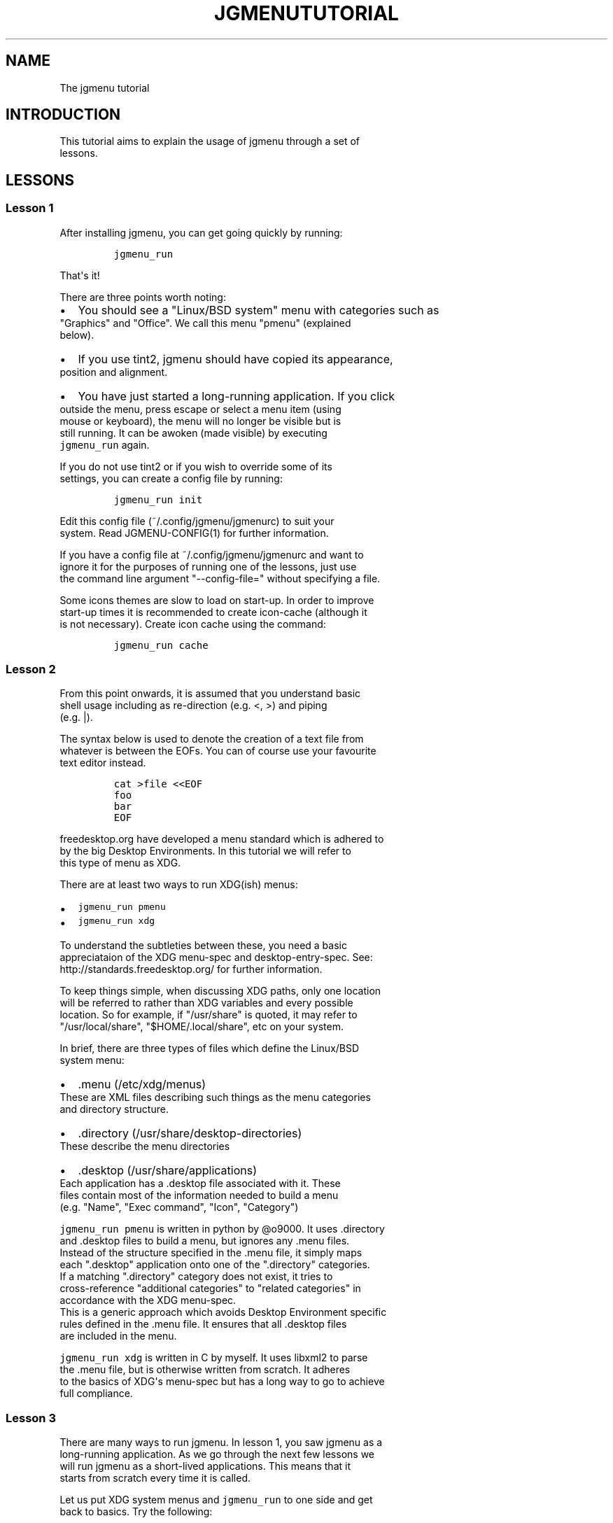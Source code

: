 .\" Automatically generated by Pandoc 1.19.2.1
.\"
.TH "JGMENUTUTORIAL" "7" "30 April, 2017" "" ""
.hy
.SH NAME
.PP
The jgmenu tutorial
.SH INTRODUCTION
.PP
This tutorial aims to explain the usage of jgmenu through a set of
.PD 0
.P
.PD
lessons.
.SH LESSONS
.SS Lesson 1
.PP
After installing jgmenu, you can get going quickly by running:
.IP
.nf
\f[C]
jgmenu_run
\f[]
.fi
.PP
That\[aq]s it!
.PP
There are three points worth noting:
.IP \[bu] 2
You should see a "Linux/BSD system" menu with categories such as
.PD 0
.P
.PD
"Graphics" and "Office".
We call this menu "pmenu" (explained
.PD 0
.P
.PD
below).
.IP \[bu] 2
If you use tint2, jgmenu should have copied its appearance,
.PD 0
.P
.PD
position and alignment.
.IP \[bu] 2
You have just started a long\-running application.
If you click
.PD 0
.P
.PD
outside the menu, press escape or select a menu item (using
.PD 0
.P
.PD
mouse or keyboard), the menu will no longer be visible but is
.PD 0
.P
.PD
still running.
It can be awoken (made visible) by executing
.PD 0
.P
.PD
\f[C]jgmenu_run\f[] again.
.PP
If you do not use tint2 or if you wish to override some of its
.PD 0
.P
.PD
settings, you can create a config file by running:
.IP
.nf
\f[C]
jgmenu_run\ init
\f[]
.fi
.PP
Edit this config file (~/.config/jgmenu/jgmenurc) to suit your
.PD 0
.P
.PD
system.
Read JGMENU\-CONFIG(1) for further information.
.PP
If you have a config file at ~/.config/jgmenu/jgmenurc and want to
.PD 0
.P
.PD
ignore it for the purposes of running one of the lessons, just use
.PD 0
.P
.PD
the command line argument "\-\-config\-file=" without specifying a file.
.PP
Some icons themes are slow to load on start\-up.
In order to improve
.PD 0
.P
.PD
start\-up times it is recommended to create icon\-cache (although it
.PD 0
.P
.PD
is not necessary).
Create icon cache using the command:
.IP
.nf
\f[C]
jgmenu_run\ cache
\f[]
.fi
.SS Lesson 2
.PP
From this point onwards, it is assumed that you understand basic
.PD 0
.P
.PD
shell usage including as re\-direction (e.g.
<, >) and piping
.PD 0
.P
.PD
(e.g.
|).
.PP
The syntax below is used to denote the creation of a text file from
.PD 0
.P
.PD
whatever is between the EOFs.
You can of course use your favourite
.PD 0
.P
.PD
text editor instead.
.IP
.nf
\f[C]
cat\ >file\ <<EOF
foo
bar
EOF
\f[]
.fi
.PP
freedesktop.org have developed a menu standard which is adhered to
.PD 0
.P
.PD
by the big Desktop Environments.
In this tutorial we will refer to
.PD 0
.P
.PD
this type of menu as XDG.
.PP
There are at least two ways to run XDG(ish) menus:
.IP \[bu] 2
\f[C]jgmenu_run\ pmenu\f[]
.PD 0
.P
.PD
.IP \[bu] 2
\f[C]jgmenu_run\ xdg\f[]
.PP
To understand the subtleties between these, you need a basic
.PD 0
.P
.PD
appreciataion of the XDG menu\-spec and desktop\-entry\-spec.
See:
.PD 0
.P
.PD
http://standards.freedesktop.org/ for further information.
.PP
To keep things simple, when discussing XDG paths, only one location
.PD 0
.P
.PD
will be referred to rather than XDG variables and every possible
.PD 0
.P
.PD
location.
So for example, if "/usr/share" is quoted, it may refer to
.PD 0
.P
.PD
"/usr/local/share", "$HOME/.local/share", etc on your system.
.PP
In brief, there are three types of files which define the Linux/BSD
.PD 0
.P
.PD
system menu:
.IP \[bu] 2
\&.menu (/etc/xdg/menus)
.PD 0
.P
.PD
These are XML files describing such things as the menu categories
.PD 0
.P
.PD
and directory structure.
.IP \[bu] 2
\&.directory (/usr/share/desktop\-directories)
.PD 0
.P
.PD
These describe the menu directories
.IP \[bu] 2
\&.desktop (/usr/share/applications)
.PD 0
.P
.PD
Each application has a .desktop file associated with it.
These
.PD 0
.P
.PD
files contain most of the information needed to build a menu
.PD 0
.P
.PD
(e.g.
"Name", "Exec command", "Icon", "Category")
.PP
\f[C]jgmenu_run\ pmenu\f[] is written in python by \@o9000.
It uses .directory
.PD 0
.P
.PD
and .desktop files to build a menu, but ignores any .menu files.
.PD 0
.P
.PD
Instead of the structure specified in the .menu file, it simply maps
.PD 0
.P
.PD
each ".desktop" application onto one of the ".directory" categories.
.PD 0
.P
.PD
If a matching ".directory" category does not exist, it tries to
.PD 0
.P
.PD
cross\-reference "additional categories" to "related categories" in
.PD 0
.P
.PD
accordance with the XDG menu\-spec.
.PD 0
.P
.PD
This is a generic approach which avoids Desktop Environment specific
.PD 0
.P
.PD
rules defined in the .menu file.
It ensures that all .desktop files
.PD 0
.P
.PD
are included in the menu.
.PP
\f[C]jgmenu_run\ xdg\f[] is written in C by myself.
It uses libxml2 to parse
.PD 0
.P
.PD
the .menu file, but is otherwise written from scratch.
It adheres
.PD 0
.P
.PD
to the basics of XDG\[aq]s menu\-spec but has a long way to go to
achieve
.PD 0
.P
.PD
full compliance.
.SS Lesson 3
.PP
There are many ways to run jgmenu.
In lesson 1, you saw jgmenu as a
.PD 0
.P
.PD
long\-running application.
As we go through the next few lessons we
.PD 0
.P
.PD
will run jgmenu as a short\-lived applications.
This means that it
.PD 0
.P
.PD
starts from scratch every time it is called.
.PP
Let us put XDG system menus and \f[C]jgmenu_run\f[] to one side and get
.PD 0
.P
.PD
back to basics.
Try the following:
.IP
.nf
\f[C]
echo\ >foo.txt\ <<EOF
xterm
firefox
EOF
\f[]
.fi
.PP
If you have not got used to the syntax yet, it just means that you
.PD 0
.P
.PD
put the words "xterm" and "firefox" in a text file using a text
.PD 0
.P
.PD
editor.
Then do:
.IP
.nf
\f[C]
cat\ foo.txt\ |\ jgmenu\ \-\-simple\ \-\-icon\-size=0
\f[]
.fi
.PP
The option \-\-simple make jgmenu short\-lived and disables all syncing
.PD 0
.P
.PD
with tint2
.PP
The option \-\-icon\-size=0, disables icons (i.e.
it does not just
.PD 0
.P
.PD
display them at zero size, it actually avoid loading them)
.PP
If you have dmenu installed, you will get a very similar result
.PD 0
.P
.PD
with:
.IP
.nf
\f[C]
cat\ foo.txt\ |\ dmenu
\f[]
.fi
.SS Lesson 4
.PP
As you saw in the previous example, each line fed to \f[I]stdin\f[]
becomes
.PD 0
.P
.PD
a menu item.
Any line containing two fields separated by a comma
.PD 0
.P
.PD
is parsed as \f[I]description\f[],\f[I]command\f[].
Consider the following:
.IP
.nf
\f[C]
cat\ <<EOF\ >menu.sh
#!/bin/sh
(
printf\ "Terminal,xterm\\n"
printf\ "File\ Manager,pcmanfm\\n"
)\ |\ jgmenu\ \-\-vsimple
EOF

chmod\ +x\ menu.sh
\&./menu.sh
\f[]
.fi
.PP
This lets you give a more meaningful description to each menu item.
.PP
The command line argument \-\-vsimple is the same as \-\-simple, but
also
.PD 0
.P
.PD
disables icons and ignores jgmenurc
.SS Lesson 5
.PP
To display icons, you need to populate the third field.
.PD 0
.P
.PD
Also make sure that \f[I]icon_size\f[] and \f[I]icon_theme\f[] are set
to something
.PD 0
.P
.PD
sensible in your $HOME/.config/jgmenu/jgmenurc.
.IP
.nf
\f[C]
(
Browser,firefox,firefox
File\ manager,pcmanfm,system\-file\-manager
Terminal,xterm,utilities\-terminal
Lock,i3lock\ \-c\ 000000,system\-lock\-screen
Exit\ to\ prompt,openbox\ \-\-exit,system\-log\-out
Reboot,systemctl\ \-i\ reboot,system\-reboot
Poweroff,systemctl\ \-i\ poweroff,system\-shutdown
)\ |\ jgmenu\ \-\-simple
\f[]
.fi
.PP
In the third field you can also specify the full path if you wish
.PD 0
.P
.PD
e.g.
"/usr/share/icons/Faenza/places/22/folder.png"
.SS Lesson 6
.PP
So far we have looked at producing a single "root" menu only.
.PD 0
.P
.PD
jgmenu understands a small amount of markup and enables submenus
.PD 0
.P
.PD
by ^tag() and ^checkout().
Try this:
.IP
.nf
\f[C]
cat\ <<EOF\ >menu.txt
Terminal,xterm
File\ Manager,pcmanfm
Settings,^checkout(settings)

Settings,^tag(settings)
Set\ Background\ Image,nitrogen
EOF

jgmenu\ \-\-vsimple\ <menu.txt

#\ OR
cat\ menu.txt\ |\ jgmenu\ \-\-vsimple
\f[]
.fi
.PP
A couple of points on submenus:
.PP
\ \ \- You can press \f[I]backspace\f[] to go back to the parent menu.
.PP
\ \ \- You can define the root menu with a ^tag().
If you do not, it
.PD 0
.P
.PD
\ \ \ \ can still be checked out with ^checkout(root).
.SS Lesson 7
.PP
You can create a very simple XDG menu without any directories or
.PD 0
.P
.PD
categories in the following way:
.IP
.nf
\f[C]
jgmenu_run\ parse\-xdg\ \-\-no\-dirs\ |\ jgmenu\ \-\-vsimple
\f[]
.fi
.PP
"parse\-xdg \-\-no\-dirs" outputs all apps with a .desktop file
.PD 0
.P
.PD
(normally in /usr/share/applications) without and categories
.PD 0
.P
.PD
or directories.
.PP
jgmenu has a \f[I]search\f[] capability.
When a menu is open, just start
.PD 0
.P
.PD
typing to invoke a filter.
.PP
Carrying on the comparison with dmenu, the equivalent can be achieved
.PD 0
.P
.PD
by:
.IP
.nf
\f[C]
jgmenu_run\ parse\-xdg\ \-\-no\-dirs\ |\ awk\ \-F,\ \[aq]{\ print\ $2}\[aq]\ |\ dmenu
\f[]
.fi
.SS Lesson 8
.PP
This one is just for a bit of fun:
.IP
.nf
\f[C]
IFS=:
(
for\ d\ in\ $PATH
do
\ \ \ \ \ \ \ \ cd\ $d
\ \ \ \ \ \ \ \ find\ .\ \-maxdepth\ 1\ \-type\ f\ \-executable\ |\ sed\ "s|^\\./||"
done
)\ |\ jgmenu\ \-\-vsimple
\f[]
.fi
.PP
If you have dmenu installed, the following should be the same:
.IP
.nf
\f[C]
dmenu_path\ |\ jgmenu
\f[]
.fi
.SS Lesson 9
.PP
Let\[aq]s go back to pmenu.
.PP
If you create the files append.csv and/or prepend.csv in
.PD 0
.P
.PD
$HOME/.config/jgmenu, these will be added to your root menu.
.PP
For example, you could do:
.IP
.nf
\f[C]
cat\ >$HOME/.config/jgmenu/prepend.csv\ <<EOF
Browser,firefox,firefox
File\ manager,pcmanfm,system\-file\-manager
Terminal,xterm,utilities\-terminal
^sep()
EOF

cat\ >$HOME/.config/jgmenu/append.csv\ <<EOF
^sep()
Exit\ to\ prompt,openbox\ \-\-exit,system\-log\-out
Suspend,systemctl\ \-i\ suspend,system\-log\-out
Reboot,systemctl\ \-i\ reboot,system\-reboot
Poweroff,systemctl\ \-i\ poweroff,system\-shutdown
EOF

jgmenu_run\ pmenu
\f[]
.fi
.PP
^sep() inserts a horizontal separator line
.SS Lesson 10
.PP
If you run on a slow computer, you could speed up the start\-up time
.PD 0
.P
.PD
by "caching" the menu data.
For example:
.IP
.nf
\f[C]
jgmenu_run\ parse\-pmenu\ >foo.csv
jgmenu\ <foo.csv
\f[]
.fi
.PP
Or if you do
.IP
.nf
\f[C]
jgmenu_run\ parse\-pmenu\ >$HOME/.config/jgmenu/default.csv
\f[]
.fi
.PP
you could simply invoke this menu by:
.IP
.nf
\f[C]
jgmenu_run\ csv
\f[]
.fi
.SH AUTHORS
Johan Malm.
